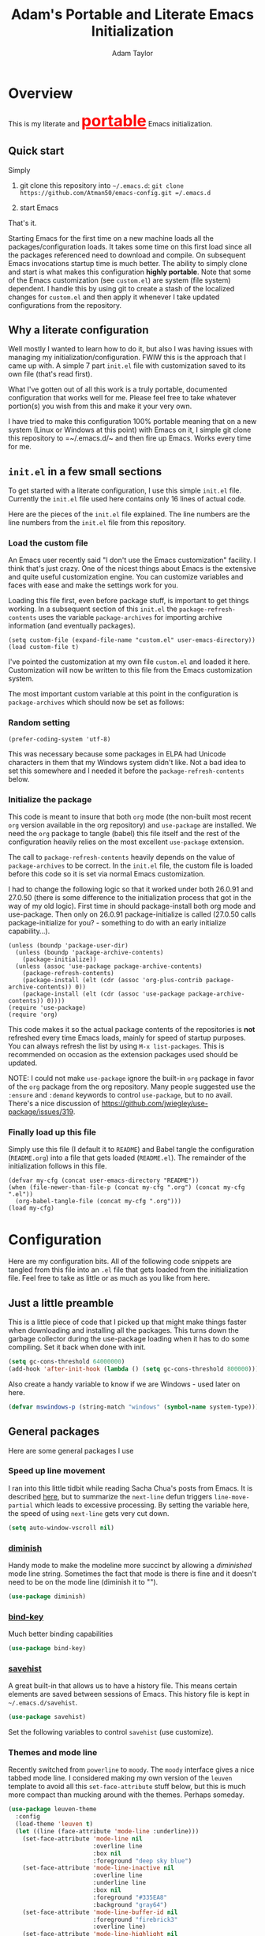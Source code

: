 #+STARTUP: showeverything
#+OPTIONS: toc:4 h:4
#+HTML_HEAD: <style>
#+HTML_HEAD:     table { border: 1px solid black; border-collapse:collapse; margin-left: 2%; }
#+HTML_HEAD:     th.org-left   { border: 1px solid black; text-align: left; background-color: lightgray  }
#+HTML_HEAD:     td.org-left   { border: 1px solid black; text-align: left; font-family: monospace; }
#+HTML_HEAD: </style>
#+AUTHOR: Adam Taylor
#+EMAIL: mr.adtaylor@gmail.com
#+TITLE: Adam's Portable and Literate Emacs Initialization

   #+NAME: custom-vars-table
   #+BEGIN_SRC emacs-lisp :results silent :exports results :var custom-vars=() :tangle no
     ;; This "function" creates a list that is converted to a table by the exporter
     `((Symbol\ Name Value)
       hline
       ,@(cl-loop for cv in custom-vars
                  collect `(,cv
                            ,(replace-regexp-in-string "\n" "<br>" (string-trim-right (pp-to-string (default-value cv)))))))
   #+END_SRC


* Overview
  This is my literate and @@html:<font color=red size=+3><b><u>@@portable@@html:</u></b></font>@@ Emacs initialization.
** Quick start
   Simply

   1. git clone this repository into =~/.emacs.d=: =git clone https://github.com/Atman50/emacs-config.git =/.emacs.d=

   2. start Emacs

   That's it.

   Starting Emacs for the first time on a new machine loads all the packages/configuration loads. It takes some time on this first
   load since all the packages referenced need to download and compile. On subsequent Emacs invocations startup time is much better.
   The ability to simply clone and start is what makes this configuration *highly portable*. Note that some of the Emacs
   customization (see =custom.el=) are system (file system) dependent. I handle this by using git to create a stash of the
   localized changes for =custom.el= and then apply it whenever I take updated configurations from the repository.

** Why a literate configuration
   Well mostly I wanted to learn how to do it, but also I was having issues with managing my initialization/configuration. FWIW
   this is the approach that I came up with. A simple 7 part =init.el= file with customization saved to its own file (that's read
   first).

   What I've gotten out of all this work is a truly portable, documented configuration that works well for me. Please feel free to
   take whatever portion(s) you wish from this and make it your very own.

   I have tried to make this configuration 100% portable meaning that on a new system (Linux or Windows at this point) with Emacs on
   it, I simple git clone this repository to =~/.emacs.d/~ and then fire up Emacs. Works every time for me.

** =init.el= in a few small sections
   To get started with a literate configuration, I use this simple =init.el= file. Currently the =init.el= file used here contains
   only 16 lines of actual code.

   Here are the pieces of the =init.el= file explained. The line numbers are the line numbers from the =init.el= file from this
   repository.

*** Load the custom file
    An Emacs user recently said "I don't use the Emacs customization" facility. I think that's just crazy. One of the nicest things
    about Emacs is the extensive and quite useful customization engine. You can customize variables and faces with ease and make the
    settings work for you.

    Loading this file first, even before package stuff, is important to get things working. In a subsequent section of this
    =init.el= the =package-refresh-contents= uses the variable =package-archives= for importing archive information (and eventually
    packages).
    #+BEGIN_SRC emacs-lisp -n 14 :tangle no
      (setq custom-file (expand-file-name "custom.el" user-emacs-directory))
      (load custom-file t)
    #+END_SRC
    I've pointed the customization at my own file =custom.el= and loaded it here. Customization will now be written to this file
    from the Emacs customization system.

    The most important custom variable at this point in the configuration is =package-archives= which should now be set as follows:

    #+NAME: init-file-custom-vars
    #+CALL: custom-vars-table(custom-vars='(package-archives))

*** Random setting
    #+BEGIN_SRC emacs-lisp -n 18 :tangle no
      (prefer-coding-system 'utf-8)
    #+END_SRC
    This was necessary because some packages in ELPA had Unicode characters in them that my Windows system didn't like. Not a bad
    idea to set this somewhere and I needed it before the =package-refresh-contents= below.

*** Initialize the package
    This code is meant to insure that both =org= mode (the non-built most recent =org= version available in the org repository) and
    =use-package= are installed. We need the =org= package to tangle (babel) this file itself and the rest of the configuration
    heavily relies on the most excellent =use-package= extension.

    The call to =package-refresh-contents= heavily depends on the value of =package-archives= to be correct. In the =init.el= file,
    the custom file is loaded before this code so it is set via normal Emacs customization.

    I had to change the following logic so that it worked under both 26.0.91 and 27.0.50 (there is some difference to the
    initialization process that got in the way of my old logic). First time in should package-install both org mode and use-package. 
    Then only on 26.0.91 package-initialize is called (27.0.50 calls package-initialize for you? - something to do with an early
    initialize capability...).
    #+BEGIN_SRC emacs-lisp -n 23 :tangle no
      (unless (boundp 'package-user-dir)
        (unless (boundp 'package-archive-contents)
          (package-initialize))
        (unless (assoc 'use-package package-archive-contents)
          (package-refresh-contents)
          (package-install (elt (cdr (assoc 'org-plus-contrib package-archive-contents)) 0))
          (package-install (elt (cdr (assoc 'use-package package-archive-contents)) 0))))
      (require 'use-package)
      (require 'org)
    #+END_SRC
    This code makes it so the actual package contents of the repositories is *not* refreshed every time Emacs loads, mainly for
    speed of startup purposes. You can always refresh the list by using =M-x list-packages=. This is recommended on occasion as the
    extension packages used should be updated.

    NOTE: I could not make =use-package= ignore the built-in =org= package in favor of the =org= package from the org repository.
    Many people suggested use the =:ensure=  and =:demand= keywords to control =use-package=, but to no avail. There's a nice
    discussion of [[https://github.com/jwiegley/use-package/issues/319]].

*** Finally load up this file
    Simply use this file (I default it to =README=) and Babel tangle the configuration (=README.org=) into a file that gets loaded
    (=README.el=). The remainder of the initialization follows in this file.
    #+BEGIN_SRC emacs-lisp -n 34 :tangle no
      (defvar my-cfg (concat user-emacs-directory "README"))
      (when (file-newer-than-file-p (concat my-cfg ".org") (concat my-cfg ".el"))
        (org-babel-tangle-file (concat my-cfg ".org")))
      (load my-cfg)
    #+END_SRC

* Configuration
  Here are my configuration bits. All of the following code snippets are tangled from this file into an =.el= file that gets loaded
  from the initialization file. Feel free to take as little or as much as you like from here.

** Just a little preamble
   This is a little piece of code that I picked up that might make things faster when downloading and installing all the packages.
   This turns down the garbage collector during the use-package loading when it has to do some compiling. Set it back when done with
   init.
   #+BEGIN_SRC emacs-lisp :tangle yes
     (setq gc-cons-threshold 64000000)
     (add-hook 'after-init-hook (lambda () (setq gc-cons-threshold 800000)))
   #+END_SRC

   Also create a handy variable to know if we are Windows - used later on here.
   #+BEGIN_SRC emacs-lisp :tangle yes
     (defvar mswindows-p (string-match "windows" (symbol-name system-type)))
   #+END_SRC

** General packages
   Here are some general packages I use
*** Speed up line movement
    I ran into this little tidbit while reading Sacha Chua's posts from Emacs. It is described [[https://emacs.stackexchange.com/questions/28736/emacs-pointcursor-movement-lag/28746][here]], but to summarize the
    =next-line= defun triggers =line-move-partial= which leads to excessive processing. By setting the variable here, the speed of
    using =next-line= gets very cut down.
    #+BEGIN_SRC emacs-lisp :tangle yes
      (setq auto-window-vscroll nil)
    #+END_SRC

*** [[https://github.com/myrjola/diminish.el][diminish]]
    Handy mode to make the modeline more succinct by allowing a /diminished/ mode line string. Sometimes the fact that mode is there
    is fine and it doesn't need to be on the mode line (diminish it to "").
    #+BEGIN_SRC emacs-lisp :tangle yes
      (use-package diminish)
    #+END_SRC
*** [[https://github.com/priyadarshan/bind-key][bind-key]]
    Much better binding capabilities
    #+BEGIN_SRC emacs-lisp :tangle yes
      (use-package bind-key)
    #+END_SRC
*** [[https://www.emacswiki.org/emacs/SaveHist][savehist]]
    A great built-in that allows us to have a history file. This means certain elements are saved between sessions of Emacs. This
    history file is kept in =~/.emacs.d/savehist=.
    #+BEGIN_SRC emacs-lisp :tangle yes
      (use-package savehist)
    #+END_SRC
    Set the following variables to control =savehist= (use customize).
    #+NAME: savehist-custom-vars
    #+CALL: custom-vars-table(custom-vars='(savehist-file savehist-additional-variables savehist-mode))

*** Themes and mode line
    Recently switched from =powerline= to =moody=. The =moody= interface gives a nice tabbed mode line. I considered making my own
    version of the =leuven= template to avoid all this =set-face-attribute= stuff below, but this is much more compact than mucking
    around with the themes. Perhaps someday.
    #+BEGIN_SRC emacs-lisp :tangle yes
      (use-package leuven-theme
        :config
        (load-theme 'leuven t)
        (let ((line (face-attribute 'mode-line :underline)))
          (set-face-attribute 'mode-line nil
                              :overline line
                              :box nil
                              :foreground "deep sky blue")
          (set-face-attribute 'mode-line-inactive nil
                              :overline line
                              :underline line
                              :box nil
                              :foreground "#335EA8"
                              :background "gray64")
          (set-face-attribute 'mode-line-buffer-id nil
                              :foreground "firebrick3"
                              :overline line)
          (set-face-attribute 'mode-line-highlight nil
                              :foreground "gold")
          (set-face-attribute 'mode-line-emphasis nil
                              :foreground "gold")
          (set-face-attribute 'which-func nil
                              :foreground "light goldenrod")))
      (use-package moody
        :config
        (setq x-underline-at-descent-line t)
        (moody-replace-mode-line-buffer-identification)
        (moody-replace-vc-mode))
    #+END_SRC
*** For demonstrations
    These packages are useful when doing presentations.
    #+BEGIN_SRC emacs-lisp :tangle yes
      (use-package command-log-mode :defer t)
    #+END_SRC

*** Trying [[https://github.com/abingham/emacs-codesearch][codesearch]]
    =Codesearch= is Google tool written in Go. You'll need to [[https://golang.org/doc/install][install Go]] on your system. Install =codesearch= by issuing the command
    =go get github.com/google/codesearch/cmd/...=.
    #+BEGIN_SRC emacs-lisp :tangle yes
      (use-package codesearch :defer t)
    #+END_SRC

*** [[https://github.com/justbur/emacs-which-key][which-key]]
    Perhaps one of the most useful extensions, this little gem will provide a list in the mini-buffer of the relevant keystrokes and
    the functions to which they are bound (or a prefix). Many times I've found unknown features by simply looking at the various
    options. This is, IMO, a great way to learn Emacs key-bindings.
    #+BEGIN_SRC emacs-lisp :tangle yes
      (use-package which-key :diminish "")
    #+END_SRC
*** Other useful packages
    OK, a little tired of documenting each package on it's own. These packages are just generally useful.
    #+BEGIN_SRC emacs-lisp -r :tangle yes
      (use-package realgud)           ;; A "better" gud
      (use-package projectile
        :config
        (projectile-mode t))
      (use-package ibuffer-projectile :defer t)
      (use-package xterm-color :defer t)
      (use-package sh-script :defer t)
      (use-package desktop
        :config
        (set-variable 'desktop-path (cons default-directory desktop-path))) (ref:desktop-path)
      (use-package lispy
        :config
        (add-hook 'emacs-lisp-mode-hook (lambda () (lispy-mode 1)))
        (add-hook 'minibuffer-setup-hook (lambda () (when (eq this-command 'eval-expression) (lispy-mode 1)))))

      (use-package powershell
        :if mswindows-p)
    #+END_SRC
    Note that the setting of [[(desktop-path)][=desktop-path=]] allows the multiple =.emacs.desktop= files, each in the directory where =emacs= was
    started. Although =desktop-path= is changed outside =custom.el=, I've included it here in the table below so you can see that
    the default is augmented with the start-up directory which in this case is =~/.emacs.d=.

    Customized variables of interest here:

    #+NAME: other-pkgs-custom-vars
    #+CALL: custom-vars-table(custom-vars='(desktop-path desktop-save-mode))
* [[http://company-mode.github.io/][company-mode]] Configuration
  Use the excellent [[http://company-mode.github.io/][company-mode]] modular in-buffer text completion framework. In particular this is used for [[https://github.com/jorgenschaefer/elpy][elpy]] (python) mode and
  [[https://github.com/OmniSharp/omnisharp-emacs][omnisharp]] (C#) mode, although it is used elsewhere.
  #+BEGIN_SRC emacs-lisp :tangle yes
    (use-package company
      :diminish "Co")
  #+END_SRC
* [[https://github.com/abo-abo/swiper][ivy/swiper]] Configuration
  I used to be a =helm= user, but switched to =ivy=. Lots of nice features in =ivy= and very easy to configure comparatively.
  #+BEGIN_SRC emacs-lisp :tangle yes
    (use-package ivy
      :diminish ""
      :bind (:map ivy-minibuffer-map
                  ("C-w" . ivy-yank-word)           ;; make work like isearch
                  ("C-r" . ivy-previous-line))
      :config
      (setq ivy-initial-inputs-alist nil)           ;; no regexp by default
      (setq ivy-re-builders-alist                   ;; allow input not in order
            '((t . ivy--regex-ignore-order))))
    (use-package counsel
      :bind (("C-c j" . counsel-imenu)))
    (use-package counsel-projectile
      :config
      (counsel-projectile-mode t))
    (use-package counsel-codesearch)
    (use-package ivy-hydra)
    (use-package swiper
      :bind (("C-S-s" . isearch-forward)            ;; Keep isearch-forward on Shift-Ctrl-s
             ("C-s" . swiper)                       ;; Use swiper for search and reverse search
             ("C-S-r" . isearch-backward)           ;; Keep isearch-backward on Shift-Ctrl-r
             ("C-r" . swiper)))
    (use-package avy
      :bind (("C-:" . avy-goto-char)))
    (use-package ivy-posframe
      :if (>= emacs-major-version 26)
      :config (setq ivy-display-function #'ivy-posframe-display))
  #+END_SRC

    Customized variables:
    #+NAME: ivy-custom-vars
    #+CALL: custom-vars-table(custom-vars='(ivy-count-format ivy-height ivy-mode ivy-use-virtual-buffers))
* [[https://github.com/raxod502/prescient.el][prescient]] Configuration
  [[https://github.com/raxod502/prescient.el][prescient]] provides "simple but effective sorting and filtering for Emacs."
  #+BEGIN_SRC emacs-lisp :tangle yes
    (use-package prescient)
    (use-package ivy-prescient)
    (use-package company-prescient)
  #+END_SRC
* [[https://www.emacswiki.org/emacs/Yasnippet][yasnippet]] Configuration
  [[https://www.emacswiki.org/emacs/Yasnippet][yasnippet]] is a truly awesome package. Local modifications should go in =~/.emacs.d/snippets/=.

  Just love the [[https://www.emacswiki.org/emacs/Yasnippet][yasnippet]] package. I only wish there were more templates out there. Creating new ones and placing them the
  appropriate (mode-named) subdirectory of =~/.emacs.d/snippets/=.
  #+BEGIN_SRC emacs-lisp :tangle yes
    (use-package warnings)
    (use-package yasnippet
      :diminish (yas-minor-mode . "")
      :config
      (yas-reload-all)
      ;; fix tab in term-mode
      (add-hook 'term-mode-hook (lambda() (yas-minor-mode -1)))
      ;; Fix yas indent issues
      (add-hook 'python-mode-hook (lambda () (set (make-local-variable 'yas-indent-line) 'fixed)))
      ;; Setup to allow for yasnippets to use code to expand
      (add-to-list 'warning-suppress-types '(yasnippet backquote-change)))
    (use-package yasnippet-snippets)
  #+END_SRC
  The following code allows the =yasnippet= and =company= to work together. Got this from a fix posted on [[https://gist.github.com/sebastiencs/a16ea58b2d23e2ea52f62fcce70f4073][github]] which was pointed
  to by the [[https://www.emacswiki.org/emacs/CompanyMode#toc11][company mode Wiki page]].
  #+BEGIN_SRC emacs-lisp :tangle yes
    (advice-add 'company-complete-common :before (lambda () (setq my-company-point (point))))
    (advice-add 'company-complete-common :after (lambda ()
                                                  (when (equal my-company-point (point))
                                                    (yas-expand))))
  #+END_SRC
  Customizations of interest:
  #+NAME: yas-custom-vars
  #+CALL: custom-vars-table(custom-vars='(yas-global-mode))
* Working with C#
  I'm a C# developer and pretty much dislike big edits using Visual Studio. I've spent some amount of time coming
  up with a good C# configuration. This works spectacularly well and takes only minutes to setup.

  There are comprehensive directions at [[https://github.com/OmniSharp/omnisharp-emacs.git][omnisharp-emacs]] for using omnisharp.

  #+BEGIN_SRC emacs-lisp :tangle yes
    (defvar config/use-omnisharp t)

    (use-package omnisharp
      :diminish "\u221e" ;; infinity symbol
      :if config/use-omnisharp
      :bind (:map omnisharp-mode-map
                  ("C-c o" . omnisharp-start-omnisharp-server)
                  ("C-c d" . omnisharp-go-to-definition-other-window)
                  ("C-x C-j" . counsel-imenu))
      :config
      (add-to-list 'company-backends #'company-omnisharp))
    (use-package csharp-mode
      :config
      (add-hook 'csharp-mode-hook (lambda() (setq tab-width 4)))
      (when config/use-omnisharp
        (add-hook 'csharp-mode-hook #'omnisharp-mode)
        (add-hook 'csharp-mode-hook #'company-mode)))
  #+END_SRC

* [[https://github.com/magit/magit][=magit=]]/git configuration
  The *most awesome* git porcelain. Most here are part of magit, =[[https://github.com/pidu/git-timemachine][git-time-machine]]= is not, but well worth using.
  #+BEGIN_SRC emacs-lisp :tangle yes
    (use-package git-commit)
    (use-package magit
      :bind (("C-c f" . magit-find-file-other-window)
             ("C-c g" . magit-status)
             ("C-c l" . magit-log-buffer-file))
      ;; Make the default action a branch checkout, not a branch visit when in branch mode
      :bind (:map magit-branch-section-map
                  ([remap magit-visit-thing] . magit-branch-checkout)))
    (use-package magit-filenotify)
    (use-package magit-find-file)
    (use-package git-timemachine)
  #+END_SRC

    Customized variables:
    #+NAME: magit-custom-vars
    #+CALL: custom-vars-table(custom-vars='(git-commit-fill-column magit-completing-read-function magit-pull-arguments nil magit-repository-directories))

* =org-mode= Configuration
  Org-mode configurations. =org-bullets= used to be part of org but is now outside. Always throw =org-mode= buffers into
  =flyspell-mode=.

  The =htmlize= package allows the HTML and Markdown exporters to work (underlying code).

  #+BEGIN_SRC emacs-lisp :tangle yes
    (use-package org-bullets
       :config (add-hook 'org-mode-hook (lambda ()
                                          (toggle-truncate-lines -1)
                                          (auto-fill-mode 1)
                                          (org-bullets-mode))))
    (use-package org-autolist)
    (use-package htmlize)
    (add-hook 'org-mode-hook #'flyspell-mode)
  #+END_SRC

  Customized variables for org-mode:
  #+NAME: org-mode-custom-vars
  #+CALL: custom-vars-table(custom-vars='(org-catch-invisible-edits org-html-postamble org-html-postamble-format org-log-done org-log-into-drawer))

** =org-mode= export hacks for HTML and Markdown
   I export into markdown for github. I do not use the =ox-gfm= package because when I tried it, it modified the source file because
   of this file's use of the =#+CALL= construct (each call adds the table to the source file). So I use the built in =ox-md=
   exporter. However, it just indents the code blocks rather put the =```emacs-lisp= code snippet prefix and =```= postfix but
   rather just indents. First we load the library so it turns up in the export menu (=C-x C-e=). Then we override the output method
   for the code.

   #+BEGIN_SRC emacs-lisp :tangle yes
     (load-library "ox-md")

     (defun org-md-example-block (example-block _contents info)
       "My modified: Transcode EXAMPLE-BLOCK element into Markdown format.
     CONTENTS is nil.  INFO is a plist used as a communication
     channel."
       (concat "```emacs-lisp\n"
               (org-remove-indentation
                (org-export-format-code-default example-block info))
               "```\n"))
   #+END_SRC

   To support the using of dynamic custom vars table using the library of Babel, the export text for Markdown and HTML goes through
   =orgtbl-to-orgtbl= which turns the list returned in the an org-mode table. After =orgtbl-to-orgtbl=, the =htmlize= package turns
   it into a HTML table. The adviser changes all the spaces after a =<br>= into =&nbsp;= entities and surrounds them with inline
   HTML. This is necessary because =orgtbl-to-orgtbl= strips text between the =@@= used to inline HTML. The adviser also protects
   any underscores in the table with inline HTML.

   #+BEGIN_SRC emacs-lisp :tangle yes
     (defun my-md-export-hack(text)
       "Fix up md export on writing my README.org file.
             Converts a <br> followed by zero or more spaces into inline html format.
             For example: an in put of \"hello<br>there<br> my<br>  friend<br>\" becomes
             \"hello@@html:<br>@@there@@html:<br>&nbsp;@@my@@html:<br>&nbsp;&nbsp;@@friend@@html:<br>@@\"
             This function also adds inline HTML around '_' in the text."
       (when (stringp text)
         (let ((result text)
               (replacements '(("<br>\[[:space:]\]*" (lambda (match)
                                                       (concat "@@html:<br>"
                                                               (apply 'concat (make-list (- (length match) 4) "&nbsp;"))
                                                               "@@")))
                               ("\"\\(https?:\[^\"\]*\\)" "\"@@html:<a href=\"\\1\">\\1</a>@@")
                               ("_" "@@html:_@@")
                               ("<\\(p.*?\\)>" "@@html:&lt;\\1&gt;@@")
                               ("</p>" "@@html:&lt;/p&gt;@@"))))
           (cl-loop for rep in replacements do
                    (setq result (replace-regexp-in-string (nth 0 rep) (nth 1 rep) result)))
           result)))

     (advice-add #'orgtbl-to-orgtbl :filter-return #'my-md-export-hack)
   #+END_SRC
* python configuration
  At one point I was using anaconda but have switched back to elpy. I really like =eply-config= that tells you if everything is
  working properly. I've been using a =virtualenv= for my python development and couldn't be happier. Perhaps the only thing that
  bothers me is that when an object is returned, PyCharm will give you list and dictionary methods while =eply=/=company= does not.
  Seems to be the only real issue at this point.

  The =remove-hook= call in the =:config= section of the =flymake= package install is there because of the persistent, and annoying,
  output to the =*Flymake Log*= buffer:
  #+BEGIN_QUOTE
      Warning [flymake create_and_activate_device.py]: Disabling backend flymake-proc-legacy-flymake because (error Can’t find a suitable init function)
  #+END_QUOTE
  The =remove-hook= relieves this issue. NB: this may be for Emacs version 27.0.50 only.

  #+BEGIN_SRC emacs-lisp :tangle yes
    (use-package company-jedi)
    (use-package elpy
      :bind (:map elpy-mode-map
                  ("C-c ." . elpy-goto-definition))
      :config
      (elpy-enable))
    (use-package pylint)
    (use-package python-docstring
      :config
      (python-docstring-install))
    (use-package flymake
      :config
      (remove-hook 'flymake-diagnostic-functions 'flymake-proc-legacy-flymake))
    (use-package python
      :config
      (add-hook 'inferior-python-mode-hook (lambda () (setq tab-width 4)))
      (add-hook 'python-mode-hook (lambda () (add-to-list 'company-backends #'company-jedi)))
      (add-hook 'python-mode-hook #'flymake-mode)
      (add-hook 'python-mode-hook #'company-mode))
  #+END_SRC

    Customized variables used in this python configuration:
    #+NAME: python-custom-vars
    #+CALL: custom-vars-table(custom-vars='(python-shell-interpreter python-shell-interpreter-args python-shell-prompt-output-regexp python-shell-prompt-regexp))

* Additional bits-o-configuration
** Limit the length of =which-function=
   =which-function= which is used by =powerline= has no maximum method/function signature. This handy adviser limits the name to 64
   characters.
   #+BEGIN_SRC emacs-lisp :tangle yes
     (defvar  which-function-max-width 64 "The maximum width of the which-function string.")
     (advice-add #'which-function :filter-return
                 (lambda (s) (when (stringp s)
                               (if (< (string-width s) which-function-max-width) s
                                 (concat (truncate-string-to-width s (- which-function-max-width 3)) "...")))))
   #+END_SRC
** =my-ansi-term=
   Allows me to name my ANSI terms. Was very useful when I used more ANSI shells (so that tabs were interpreted by the shell). Some
   other modes and shells make this less useful these days.
   #+BEGIN_SRC emacs-lisp :tangle yes
     (defun my-ansi-term (term-name cmd)
       "Create an ansi term with a name - other than *ansi-term* given TERM-NAME and CMD."
       (interactive "sName for terminal: \nsCommand to run [/bin/bash]: ")
       (ansi-term (if (= 0 (length cmd)) "/bin/bash" cmd))
       (rename-buffer term-name))
   #+END_SRC
** Understand file type by shebang
   When a file is opened and it is determined there is no mode (fundamental-mode) this code reads the first line of the file looking
   for an appropriate shebang for either python or bash and sets the mode for the file.
   #+BEGIN_SRC emacs-lisp :tangle yes
     (defun my-find-file-hook ()
       "If `fundamental-mode', look for script type so the mode gets properly set.
     Script-type is read from #!/... at top of file."
       (if (eq major-mode 'fundamental-mode)
           (ignore-errors
               (save-excursion
                 (goto-char (point-min))
                 (re-search-forward "^#!\s*/.*/\\(python\\|bash\\).*$")
                 (if (string= (match-string 1) "python")
                     (python-mode)
                   (sh-mode))))))

     (add-hook 'find-file-hook 'my-find-file-hook)
   #+END_SRC

** Additional Configuration
   Setup =eldoc= mode, use =y-or-n-p= instead of =yes-or-no-p=. Key bindings...
   #+BEGIN_SRC emacs-lisp :tangle yes
     (add-hook 'emacs-lisp-mode-hook #'eldoc-mode)   ;; Run elisp with eldoc-mode
     (fset #'list-buffers #'ibuffer)                 ;; prefer ibuffer over list-buffers
     (fset #'yes-or-no-p #'y-or-n-p)                 ;; for lazy people use y/n instead of yes/no
     (diminish 'eldoc-mode "Doc")                    ;; Diminish eldoc-mode

     ;; Some key bindings
     (bind-key "C-x p" #'pop-to-mark-command)
     (bind-key "C-h c" #'customize-group)
     (bind-key "C-+" #'text-scale-increase)
     (bind-key "C--" #'text-scale-decrease)
     (bind-key "C-z" 'nil)                           ;; get rid of pesky "\C-z"
     (bind-key "C-z" 'nil ctl-x-map)                 ;;    and "\C-x\C-z" annoying minimize
     (bind-key "C-c C-d" #'dired-jump)
     (bind-key "C-c r" #'revert-buffer)
     (bind-key "C-c t" #'toggle-truncate-lines)
     (bind-key "C-c c" #'comment-region)
     (bind-key "C-c u" #'uncomment-region)
     (bind-key "<up>" #'enlarge-window ctl-x-map)     ;; note: C-x
     (bind-key "<down>" #'shrink-window ctl-x-map)    ;; note: C-x

     (setq-default ediff-ignore-similar-regions t)   ;; Not a variable but controls ediff

     ;; Enable some stuff that's normally disabled
     (put 'narrow-to-region 'disabled nil)
     (put 'downcase-region 'disabled nil)
     (put 'upcase-region 'disabled nil)
     (put 'scroll-left 'disabled nil)
  #+END_SRC
